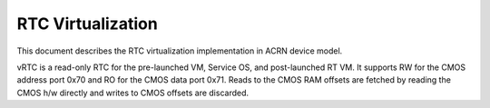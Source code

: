 .. _rtc-virt-hld:

RTC Virtualization
##################

This document describes the RTC virtualization implementation in
ACRN device model.

vRTC is a read-only RTC for the pre-launched VM, Service OS, and post-launched RT VM. It supports RW for the CMOS address port 0x70 and RO for the CMOS data port 0x71. Reads to the CMOS RAM offsets are fetched by reading the CMOS h/w directly and writes to CMOS offsets are discarded.
